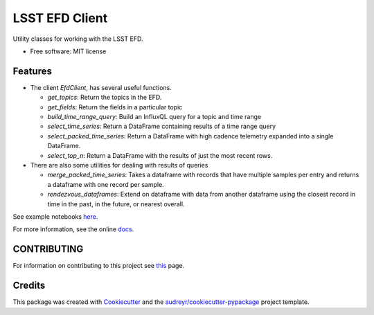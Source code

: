 ===============
LSST EFD Client
===============


.. image:: https://img.shields.io/pypi/v/lsst-efd-client.svg
           :target: https://pypi.python.org/pypi/lsst-efd-client

.. image:: https://img.shields.io/travis/lsst-sqre/lsst-efd-client.svg
           :target: https://travis-ci.com/lsst-sqre/lsst-efd-client



Utility classes for working with the LSST EFD.


* Free software: MIT license


Features
--------

* The client `EfdClient`, has several useful functions.

  * `get_topics`: Return the topics in the EFD.
  * `get_fields`: Return the fields in a particular topic
  * `build_time_range_query`: Build an InfluxQL query for a topic and time range
  * `select_time_series`: Return a DataFrame containing results of a time range query
  * `select_packed_time_series`: Return a DataFrame with high cadence telemetry expanded into a single DataFrame.
  * `select_top_n`: Return a DataFrame with the results of just the most recent rows.

* There are also some utilities for dealing with results of queries

  * `merge_packed_time_series`: Takes a dataframe with records that have multiple samples per entry and returns a dataframe with one record per sample.
  * `rendezvous_dataframes`: Extend on dataframe with data from another dataframe using the closest record in time in the past, in the future, or nearest overall.

See example notebooks here_.

.. _here: https://github.com/lsst-sqre/notebook-demo/tree/master/experiments/efd

For more information, see the online docs_.

.. _docs: https://efd-client.lsst.io

CONTRIBUTING
------------

For information on contributing to this project see this_ page.

.. _this: https://github.com/lsst-sqre/lsst-efd-client/blob/master/CONTRIBUTING.rst

Credits
-------

This package was created with Cookiecutter_ and the `audreyr/cookiecutter-pypackage`_ project template.

.. _Cookiecutter: https://github.com/audreyr/cookiecutter
.. _`audreyr/cookiecutter-pypackage`: https://github.com/audreyr/cookiecutter-pypackage
